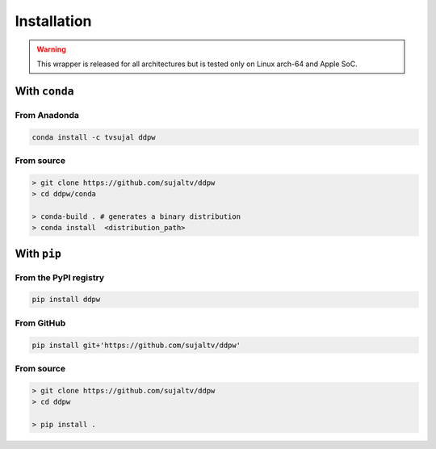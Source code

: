 Installation
############

.. warning::

    This wrapper is released for all architectures but is tested only on Linux
    arch-64 and Apple SoC.

With ``conda``
==============

From Anadonda
-------------

.. image:: https://img.shields.io/conda/v/tvsujal/ddpw
    :target: https://anaconda.org/tvsujal/ddpw
    :width: 125
    :alt: Conda publication

.. code:: bash

    conda install -c tvsujal ddpw

From source
-----------

.. code:: bash

    > git clone https://github.com/sujaltv/ddpw
    > cd ddpw/conda

    > conda-build . # generates a binary distribution
    > conda install  <distribution_path>

With ``pip``
============

From the PyPI registry
----------------------

.. image:: https://img.shields.io/pypi/v/ddpw
    :target: https://pypi.org/project/ddpw/
    :width: 75
    :alt: PyPI publication

.. code:: bash

    pip install ddpw

From GitHub
-----------

.. image:: https://img.shields.io/badge/github-ddpw-skyblue
    :target: https://github.com/sujaltv/ddpw
    :width: 75
    :alt: PyPI publication

.. code:: bash

    pip install git+'https://github.com/sujaltv/ddpw'

From source
------------------------

.. code:: bash

    > git clone https://github.com/sujaltv/ddpw
    > cd ddpw

    > pip install .

